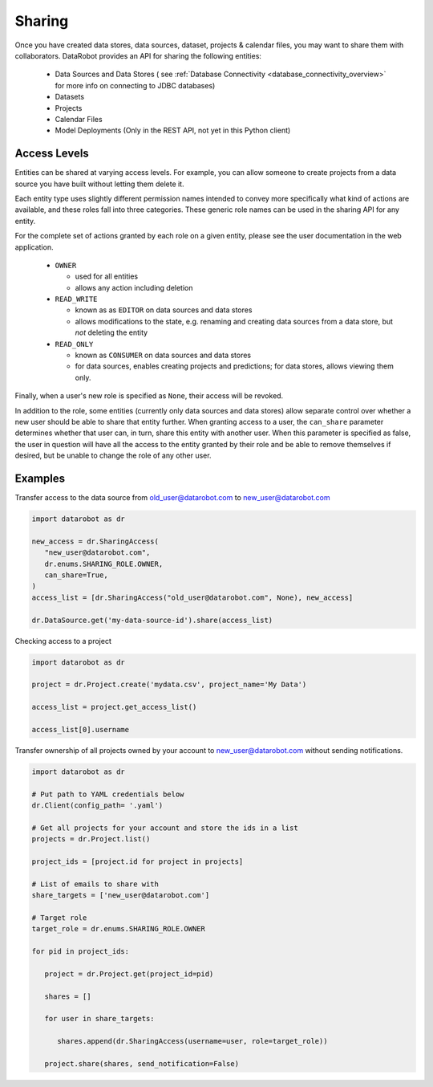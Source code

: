 .. _sharing:

Sharing
=======

Once you have created data stores, data sources, dataset, projects & calendar files, you may want to share them with collaborators.
DataRobot provides an API for sharing the following entities:

  - Data Sources and Data Stores ( see :ref:`Database Connectivity <database_connectivity_overview>` for more info on connecting to JDBC databases)
  - Datasets
  - Projects
  - Calendar Files
  - Model Deployments (Only in the REST API, not yet in this Python client)

Access Levels
-------------

Entities can be shared at varying access levels. For example, you can allow someone to
create projects from a data source you have built without letting them delete it.

Each entity type uses slightly different permission names intended to convey more specifically what
kind of actions are available, and these roles fall into three categories. These generic role names
can be used in the sharing API for any entity.

For the complete set of actions granted by each role on a given entity, please see the user documentation in the web application.

  - ``OWNER``

    - used for all entities
    - allows any action including deletion

  - ``READ_WRITE``

    - known as as ``EDITOR`` on data sources and data stores
    - allows modifications to the state, e.g. renaming and creating data sources from a data store, but *not* deleting the entity

  - ``READ_ONLY``

    - known as ``CONSUMER`` on data sources and data stores
    - for data sources, enables creating projects and predictions; for data stores, allows viewing them only.

Finally, when a user's new role is specified as ``None``, their access will be revoked.

In addition to the role, some entities (currently only data sources and data stores) allow
separate control over whether a new user should be able to share that entity further. When granting access to a user,
the ``can_share`` parameter determines whether that user can, in turn, share this entity with another user.
When this parameter is specified as false, the user in question will have all the access to the entity granted by their
role and be able to remove themselves if desired, but be unable to change the role of any other user.

Examples
--------

Transfer access to the data source from old_user@datarobot.com to new_user@datarobot.com

.. code-block:: python

   import datarobot as dr

   new_access = dr.SharingAccess(
      "new_user@datarobot.com",
      dr.enums.SHARING_ROLE.OWNER,
      can_share=True,
   )
   access_list = [dr.SharingAccess("old_user@datarobot.com", None), new_access]

   dr.DataSource.get('my-data-source-id').share(access_list)


Checking access to a project

.. code-block:: python

   import datarobot as dr

   project = dr.Project.create('mydata.csv', project_name='My Data')

   access_list = project.get_access_list()

   access_list[0].username

Transfer ownership of all projects owned by your account to new_user@datarobot.com without sending notifications.

.. code-block:: python

   import datarobot as dr

   # Put path to YAML credentials below
   dr.Client(config_path= '.yaml')

   # Get all projects for your account and store the ids in a list
   projects = dr.Project.list()

   project_ids = [project.id for project in projects]

   # List of emails to share with
   share_targets = ['new_user@datarobot.com']

   # Target role
   target_role = dr.enums.SHARING_ROLE.OWNER

   for pid in project_ids:

      project = dr.Project.get(project_id=pid)

      shares = []

      for user in share_targets:

         shares.append(dr.SharingAccess(username=user, role=target_role))

      project.share(shares, send_notification=False)
